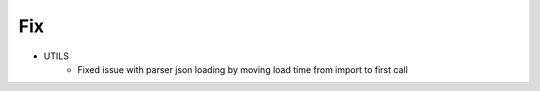 --------------------------------------------------------------------------------
                                Fix
--------------------------------------------------------------------------------
* UTILS
    * Fixed issue with parser json loading by moving load time from import to first call